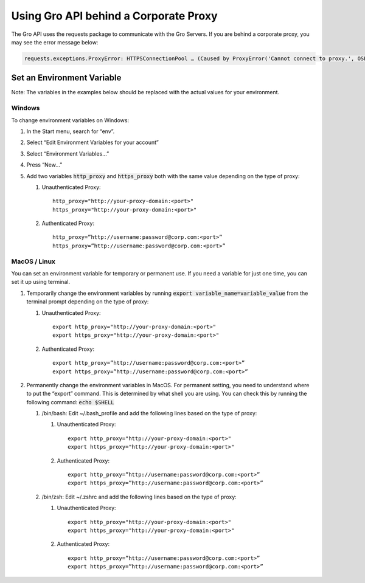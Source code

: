 Using Gro API behind a Corporate Proxy
#######################################

The Gro API uses the requests package to communicate with the Gro Servers. If you are behind a corporate proxy, you may see the error message below:
 
.. code-block:: python

	requests.exceptions.ProxyError: HTTPSConnectionPool … (Caused by ProxyError('Cannot connect to proxy.', OSError('Tunnel connection failed: 407 Proxy Authentication Required')))

Set an Environment Variable
===========================

Note: The variables in the examples below should be replaced with the actual values for your environment.

Windows
-------

To change environment variables on Windows:

#. In the Start menu, search for “env”.
#. Select “Edit Environment Variables for your account”
#. Select “Environment Variables…”
#. Press “New…”
#. Add two variables :code:`http_proxy` and :code:`https_proxy` both with the same value depending on the type of proxy:
   
   #. Unauthenticated Proxy:
      ::
        http_proxy="http://your-proxy-domain:<port>"
        https_proxy="http://your-proxy-domain:<port>"
	
	
   #. Authenticated Proxy:
      ::
        http_proxy=”http://username:password@corp.com:<port>”
        https_proxy=”http://username:password@corp.com:<port>”
 
MacOS / Linux
--------------

You can set an environment variable for temporary or permanent use. If you need a variable for just one time, you can set it up using terminal.

#. Temporarily change the environment variables by running :code:`export variable_name=variable_value` from the terminal prompt depending on the type of proxy:
   
   #. Unauthenticated Proxy:
      ::
        export http_proxy="http://your-proxy-domain:<port>"
        export https_proxy="http://your-proxy-domain:<port>"
	
	
   #. Authenticated Proxy:
      ::
        export http_proxy=”http://username:password@corp.com:<port>”
        export https_proxy=”http://username:password@corp.com:<port>”
	
#. Permanently change the environment variables in MacOS.  For permanent setting, you need to understand where to put the “export” command. This is determined by what shell you are using. You can check this by running the following command: :code:`echo $SHELL` 
   
   #. /bin/bash:  Edit  ~/.bash_profile and add the following lines based on the type of proxy:
      
      #. Unauthenticated Proxy:
         ::
	   export http_proxy="http://your-proxy-domain:<port>"
	   export https_proxy="http://your-proxy-domain:<port>"
      
      
      #. Authenticated Proxy:
         ::
           export http_proxy=”http://username:password@corp.com:<port>”
	   export https_proxy=”http://username:password@corp.com:<port>”
	
   #. /bin/zsh:   Edit  ~/.zshrc and add the following lines based on the type of proxy:
      
      #. Unauthenticated Proxy:
         ::
           export http_proxy="http://your-proxy-domain:<port>"
	   export https_proxy="http://your-proxy-domain:<port>"
	
	
      #. Authenticated Proxy:
         ::
           export http_proxy=”http://username:password@corp.com:<port>”
	   export https_proxy=”http://username:password@corp.com:<port>”

